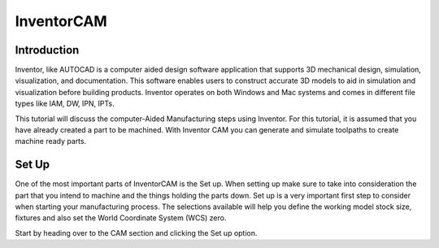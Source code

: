 InventorCAM
===========

Introduction
------------
Inventor, like AUTOCAD is a computer aided design software application that supports 3D mechanical design, simulation, visualization, and documentation. 
This software enables users to construct accurate 3D models to aid in simulation and visualization before building products. 
Inventor operates on both Windows and Mac systems and comes in different file types like IAM, DW, IPN, IPTs.

This tutorial will discuss the computer-Aided Manufacturing steps using Inventor. For this tutorial, it is assumed that you have already created a part 
to be machined. With Inventor CAM you can generate and simulate toolpaths to create machine ready parts. 

.. figure:: ../_static/images/INVENTORCAM1.png
    :figwidth: 600px
    :target: ../_static/images/INVENTORCAM1.png

Set Up
------
One of the most important parts of InventorCAM is the Set up. When setting up make sure to take into consideration the part that you intend to 
machine and the things holding the parts down. Set up is a very important first step to consider when starting your manufacturing process. 
The selections available will help you define the working model stock size, fixtures and also set the World Coordinate System (WCS) zero.

Start by heading over to the CAM section and clicking the Set up option.

.. raw:: html

    <div style="position: relative; padding-bottom: 56.25%; height: 0; overflow: hidden; max-width: 100%; height: auto;">
        <iframe src="https://youtu.be/embed/A-LIbgqnzbY" frameborder="0" allowfullscreen style="position: absolute; top: 0; left: 0; width: 100%; height: 100%;"></iframe>
    </div margin-bottom: 2em> 